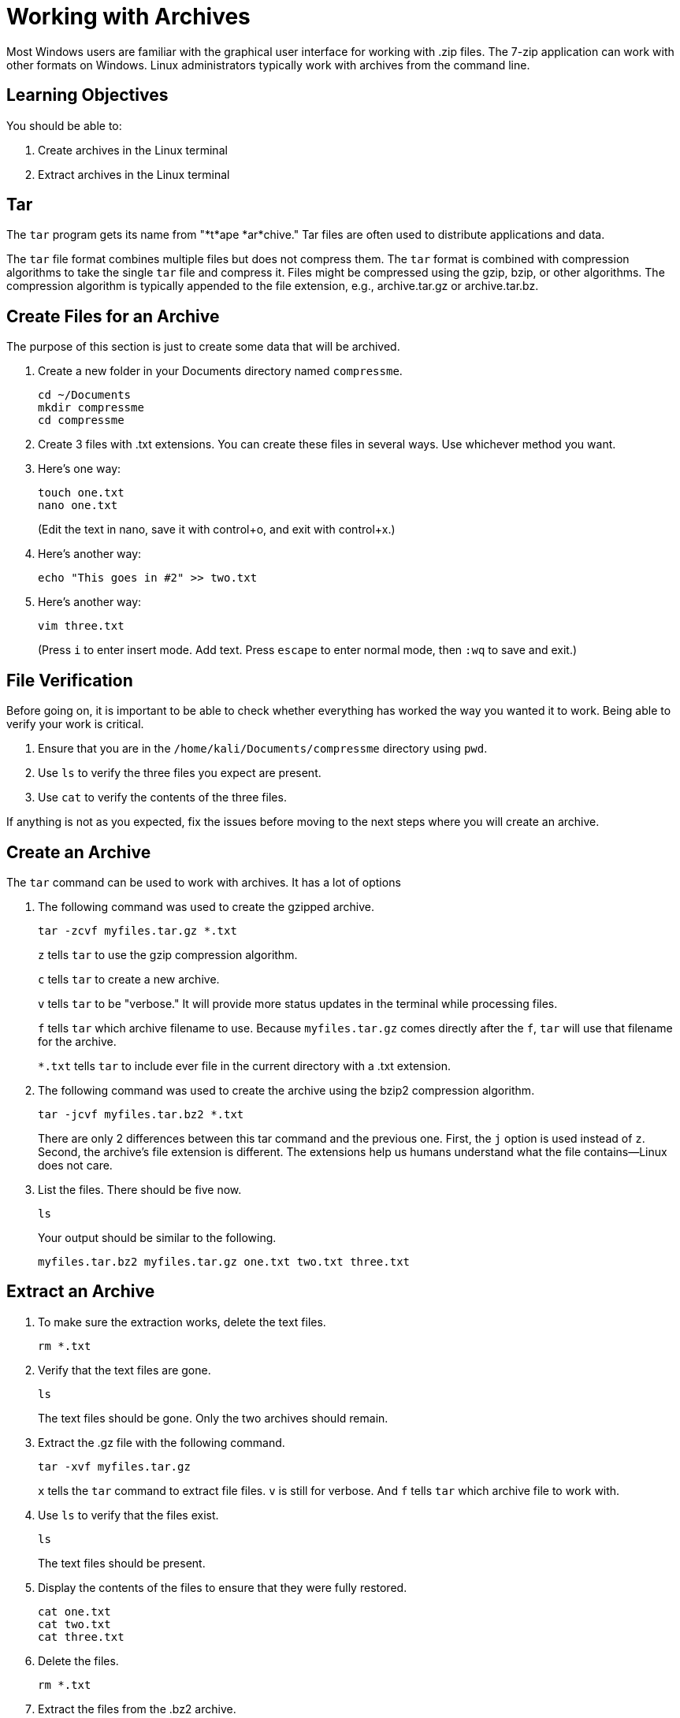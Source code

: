 = Working with Archives

Most Windows users are familiar with the graphical user interface for working with .zip files. The 7-zip application can work with other formats on Windows. Linux administrators typically work with archives from the command line.

== Learning Objectives

You should be able to:

. Create archives in the Linux terminal
. Extract archives in the Linux terminal

== Tar

The `tar` program gets its name from "*t*ape *ar*chive." Tar files are often used to distribute applications and data.

The `tar` file format combines multiple files but does not compress them. The `tar` format is combined with compression algorithms to take the single `tar` file and compress it. Files might be compressed using the gzip, bzip, or other algorithms. The compression algorithm is typically appended to the file extension, e.g., archive.tar.gz or archive.tar.bz.


== Create Files for an Archive

The purpose of this section is just to create some data that will be archived.

. Create a new folder in your Documents directory named `compressme`.
+
[source,shell]
----
cd ~/Documents
mkdir compressme
cd compressme
----
. Create 3 files with .txt extensions. You can create these files in several ways. Use whichever method you want.
. Here's one way:
+
[source,shell]
----
touch one.txt
nano one.txt
----
+
(Edit the text in nano, save it with control+o, and exit with control+x.)
. Here's another way:
+
[source,shell]
----
echo "This goes in #2" >> two.txt
----
. Here's another way:
+
[source,shell]
----
vim three.txt
----
+
(Press `i` to enter insert mode. Add text. Press `escape` to enter normal mode, then `:wq` to save and exit.)

== File Verification

Before going on, it is important to be able to check whether everything has worked the way you wanted it to work. Being able to verify your work is critical.

. Ensure that you are in the `/home/kali/Documents/compressme` directory using `pwd`.
. Use `ls` to verify the three files you expect are present.
. Use `cat` to verify the contents of the three files.

If anything is not as you expected, fix the issues before moving to the next steps where you will create an archive.

== Create an Archive

The `tar` command can be used to work with archives. It has a lot of options

. The following command was used to create the gzipped archive.
+
[source,shell]
----
tar -zcvf myfiles.tar.gz *.txt
----
+
`z` tells `tar` to use the gzip compression algorithm.
+
`c` tells `tar` to create a new archive.
+
`v` tells `tar` to be "verbose." It will provide more status updates in the terminal while processing files.
+
`f` tells `tar` which archive filename to use. Because `myfiles.tar.gz` comes directly after the `f`, `tar` will use that filename for the archive.
+
`*.txt` tells `tar` to include ever file in the current directory with a .txt extension.
. The following command was used to create the archive using the bzip2 compression algorithm.
+
[source,shell]
----
tar -jcvf myfiles.tar.bz2 *.txt
----
+
There are only 2 differences between this tar command and the previous one. First, the `j` option is used instead of `z`. Second, the archive's file extension is different. The extensions help us humans understand what the file contains--Linux does not care.
. List the files. There should be five now.
+
[source,shell]
----
ls
----
+
Your output should be similar to the following.
+
```
myfiles.tar.bz2 myfiles.tar.gz one.txt two.txt three.txt
```

== Extract an Archive

. To make sure the extraction works, delete the text files.
+
[source,shell]
----
rm *.txt
----
. Verify that the text files are gone.
+
[source,shell]
----
ls
----
+
The text files should be gone. Only the two archives should remain.
. Extract the .gz file with the following command.
+
[source,shell]
----
tar -xvf myfiles.tar.gz
----
+
`x` tells the `tar` command to extract file files. `v` is still for verbose. And `f` tells `tar` which archive file to work with.
. Use `ls` to verify that the files exist.
+
[source,shell]
----
ls
----
+
The text files should be present.
. Display the contents of the files to ensure that they were fully restored.
+
[source,shell]
----
cat one.txt
cat two.txt
cat three.txt
----
. Delete the files.
+
[source,shell]
----
rm *.txt
----
. Extract the files from the .bz2 archive.
+
[source,shell]
----
tar -xvf myfiles.tar.bz2
----
+
Note that you did not have to specify the compression protocol. The `tar` command figured it out.
. Verify that all files were extracted correctly using `ls` and `cat`.

== Downloading and Extracting Archives

In this section, you will download and extract the source code for PuTTY.

. Search the internet for `putty download`. You should be taken to a URL like https://www.chiark.greenend.org.uk/~sgtatham/putty/latest.html.
. Find the download link to the .tar.gz source archive.
. Run the following command to download the file. It's about 3 megabytes, so the download should be quick.
+
[source,shell]
----
wget https://the.earth.li/~sgtatham/putty/latest/putty-0.78.tar.gz
----
+
If the download did not work, check that you're using the URL from the website. There may be a newer version of PuTTY, and so the version in the URL would be different.
. Extract the files.
+
[source,shell]
----
tar -xvf putty-0.78.tar.gz
----
+
If `tar` could not find the file, double-check that the archive file name matches what you downloaded. You may need to modify the filename.
. Run `ls`. You should see a new folder, named something like `putty-0.78`. This indicates that the operation worked. If it worked, you can delete the archive.
+
[source,shell]
----
rm pu*.gz
----
+
Instead of writing the entire file name, a wildcard was used to match the archive file name.
. Navigate to the new folder.
+
[source,shell]
----
cd putty-0.78
----
+
(Hint, type `cd pu` and then hit tab. This should autocomplete the correct directory name.)
. View some of the files. For example, output the README file.
+
[source,shell]
----
less README
----
+
Press `q` to quit the `less` program. 
. Browse other files using `vim`, `nano`, `cat`, `less`, and/or `more`.

== Cleanup

Save any screenshots of your work. If you want to delete the entire `compressme` folder, run the following command.

[source,shell]
----
cd ~/Documents
rm -rf compressme
----

== Challenge

* Create an archive of archives.
* Explore the different compression algorithms available.
+
[source,shell]
----
man tar
----
* Find out what XKCD thinks about `tar`.

== Reflection

* Why would it be helpful to work with archives from the terminal instead of a graphical user interface?
